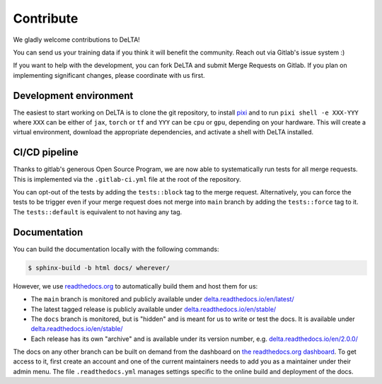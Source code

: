Contribute
==========

We gladly welcome contributions to DeLTA!

You can send us your training data if you think it will benefit the community.
Reach out via Gitlab's issue system :)

If you want to help with the development, you can fork DeLTA and submit Merge
Requests on Gitlab. If you plan on implementing significant changes, please
coordinate with us first.

Development environment
-----------------------

The easiest to start working on DeLTA is to clone the git repository, to
install `pixi <https://pixi.sh/>`_ and to run ``pixi shell -e XXX-YYY``
where ``XXX`` can be either of ``jax``, ``torch`` or ``tf`` and ``YYY`` can
be ``cpu`` or ``gpu``, depending on your hardware. This will create a
virtual environment, download the appropriate dependencies, and activate a
shell with DeLTA installed.

CI/CD pipeline
--------------

Thanks to gitlab's generous Open Source Program, we are now able to
systematically run tests for all merge requests.
This is implemented via the ``.gitlab-ci.yml`` file at the root of the
repository.

You can opt-out of the tests by adding the ``tests::block`` tag to the merge
request. Alternatively, you can force the tests to be trigger even if your
merge request does not merge into ``main`` branch by adding the
``tests::force`` tag to it. The ``tests::default`` is equivalent to not having
any tag.

Documentation
-------------

You can build the documentation locally with the following commands:

.. code:: console

    $ sphinx-build -b html docs/ wherever/

However, we use `readthedocs.org <https://readthedocs.org/>`_ to automatically
build them and host them for us:

* The ``main`` branch is monitored and publicly available under
  `delta.readthedocs.io/en/latest/ <https://delta.readthedocs.io/en/latest/>`_
* The latest tagged release is publicly available under
  `delta.readthedocs.io/en/stable/ <https://delta.readthedocs.io/en/stable/>`_
* The ``docs`` branch is monitored, but is "hidden" and is meant for us to write
  or test the docs. It is available under
  `delta.readthedocs.io/en/stable/ <https://delta.readthedocs.io/en/stable/>`_
* Each release has its own "archive" and is available under its version number,
  e.g. `delta.readthedocs.io/en/2.0.0/ <https://delta.readthedocs.io/en/2.0.0/>`_

The docs on any other branch can be built on demand from the dashboard on `the
readthedocs.org dashboard <https://readthedocs.org/dashboard>`_. To get access
to it, first create an account and one of the current maintainers needs to add
you as a maintainer under their admin menu. The file ``.readthedocs.yml``
manages settings specific to the online build and deployment of the docs.
